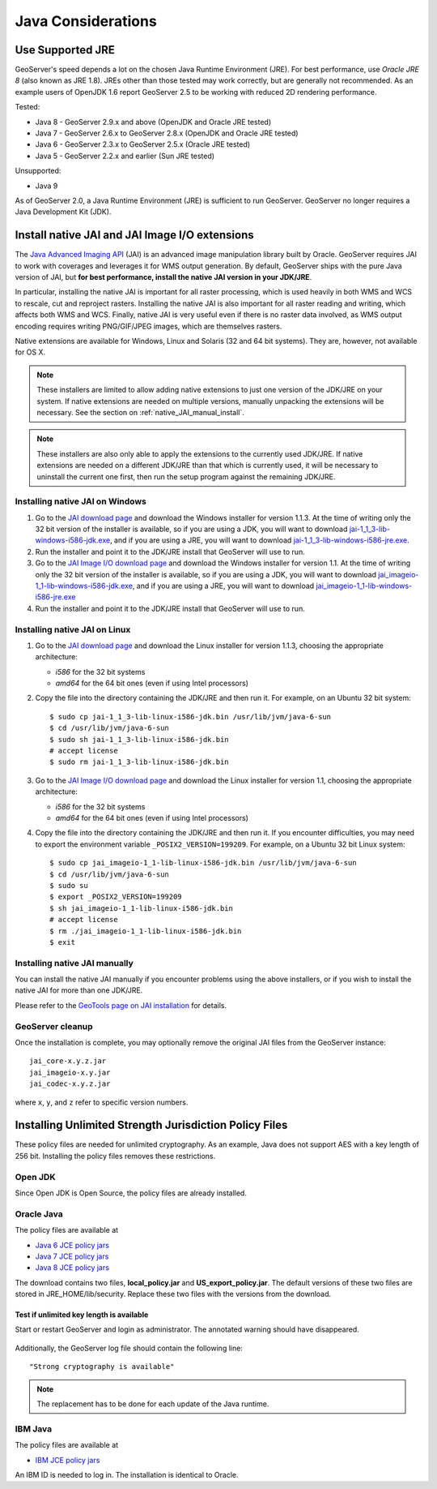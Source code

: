 .. _production_java:

Java Considerations
===================

Use Supported JRE
-----------------

GeoServer's speed depends a lot on the chosen Java Runtime Environment (JRE).  For best performance, use *Oracle JRE 8* (also known as JRE 1.8). JREs other than those tested may work correctly, but are generally not recommended.  As an example users of OpenJDK 1.6 report GeoServer 2.5 to be working with reduced 2D rendering performance.

Tested:

* Java 8 - GeoServer 2.9.x and above (OpenJDK and Oracle JRE tested)
* Java 7 - GeoServer 2.6.x to GeoServer 2.8.x (OpenJDK and Oracle JRE tested)
* Java 6 - GeoServer 2.3.x to GeoServer 2.5.x (Oracle JRE tested)
* Java 5 - GeoServer 2.2.x and earlier (Sun JRE tested)

Unsupported:

* Java 9
   
As of GeoServer 2.0, a Java Runtime Environment (JRE) is sufficient to run GeoServer.  GeoServer no longer requires a Java Development Kit (JDK).

Install native JAI and JAI Image I/O extensions
-----------------------------------------------

The `Java Advanced Imaging API <http://java.sun.com/javase/technologies/desktop/media/>`_ (JAI) is an advanced image manipulation library built by Oracle.  GeoServer requires JAI to work with coverages and leverages it for WMS output generation. By default, GeoServer ships with the pure Java version of JAI, but **for best performance, install the native JAI version in your JDK/JRE**.

In particular, installing the native JAI is important for all raster processing, which is used heavily in both WMS and WCS to rescale, cut and reproject rasters. Installing the native JAI is also important for all raster reading and writing, which affects both WMS and WCS.  Finally, native JAI is very useful even if there is no raster data involved, as WMS output encoding requires writing PNG/GIF/JPEG images, which are themselves rasters.

Native extensions are available for Windows, Linux and Solaris (32 and 64 bit systems).  They are, however, not available for OS X.

.. note:: These installers are limited to allow adding native extensions to just one version of the JDK/JRE on your system.  If native extensions are needed on multiple versions, manually unpacking the extensions will be necessary.  See the section on :ref:`native_JAI_manual_install`.

.. note:: These installers are also only able to apply the extensions to the currently used JDK/JRE.  If native extensions are needed on a different JDK/JRE than that which is currently used, it will be necessary to uninstall the current one first, then run the setup program against the remaining JDK/JRE.

Installing native JAI on Windows
````````````````````````````````

#. Go to the `JAI download page <http://download.java.net/media/jai/builds/release/1_1_3/>`_ and download the Windows installer for version 1.1.3. At the time of writing only the 32 bit version of the installer is available, so if you are using a JDK, you will want to download `jai-1_1_3-lib-windows-i586-jdk.exe <http://download.java.net/media/jai/builds/release/1_1_3/jai-1_1_3-lib-windows-i586-jdk.exe>`_, and if you are using a JRE, you will want to download `jai-1_1_3-lib-windows-i586-jre.exe <http://download.java.net/media/jai/builds/release/1_1_3/jai-1_1_3-lib-windows-i586-jre.exe>`_.
#. Run the installer and point it to the JDK/JRE install that GeoServer will use to run.
#. Go to the `JAI Image I/O download page <http://download.java.net/media/jai-imageio/builds/release/1.1/>`_ and download the Windows installer for version 1.1. At the time of writing only the 32 bit version of the installer is available, so if you are using a JDK, you will want to download `jai_imageio-1_1-lib-windows-i586-jdk.exe <http://download.java.net/media/jai-imageio/builds/release/1.1/jai_imageio-1_1-lib-windows-i586-jdk.exe>`_, and if you are using a JRE, you will want to download `jai_imageio-1_1-lib-windows-i586-jre.exe <http://download.java.net/media/jai-imageio/builds/release/1.1/jai_imageio-1_1-lib-windows-i586-jre.exe>`_
#. Run the installer and point it to the JDK/JRE install that GeoServer will use to run.

Installing native JAI on Linux
``````````````````````````````

#. Go to the `JAI download page <http://download.java.net/media/jai/builds/release/1_1_3/>`_ and download the Linux installer for version 1.1.3, choosing the appropriate architecture:

   * `i586` for the 32 bit systems
   * `amd64` for the 64 bit ones (even if using Intel processors)

#. Copy the file into the directory containing the JDK/JRE and then run it.  For example, on an Ubuntu 32 bit system::
  
    $ sudo cp jai-1_1_3-lib-linux-i586-jdk.bin /usr/lib/jvm/java-6-sun
    $ cd /usr/lib/jvm/java-6-sun
    $ sudo sh jai-1_1_3-lib-linux-i586-jdk.bin
    # accept license 
    $ sudo rm jai-1_1_3-lib-linux-i586-jdk.bin
  
#. Go to the `JAI Image I/O download page <http://download.java.net/media/jai-imageio/builds/release/1.1/>`_ and download the Linux installer for version 1.1, choosing the appropriate architecture:

   * `i586` for the 32 bit systems
   * `amd64` for the 64 bit ones (even if using Intel processors)

#. Copy the file into the directory containing the JDK/JRE and then run it.  If you encounter difficulties, you may need to export the environment variable ``_POSIX2_VERSION=199209``. For example, on a Ubuntu 32 bit Linux system::
  
    $ sudo cp jai_imageio-1_1-lib-linux-i586-jdk.bin /usr/lib/jvm/java-6-sun
    $ cd /usr/lib/jvm/java-6-sun
    $ sudo su
    $ export _POSIX2_VERSION=199209
    $ sh jai_imageio-1_1-lib-linux-i586-jdk.bin
    # accept license
    $ rm ./jai_imageio-1_1-lib-linux-i586-jdk.bin
    $ exit

.. _native_JAI_manual_install:

Installing native JAI manually
``````````````````````````````

You can install the native JAI manually if you encounter problems using the above installers, or if you wish to install the native JAI for more than one JDK/JRE.

Please refer to the `GeoTools page on JAI installation <http://docs.geotools.org/latest/userguide/build/install/jdk.html#java-extensions-optional>`_ for details.

 
GeoServer cleanup
`````````````````

Once the installation is complete, you may optionally remove the original JAI files from the GeoServer instance::

   jai_core-x.y.z.jar
   jai_imageio-x.y.jar 
   jai_codec-x.y.z.jar
   
where ``x``, ``y``, and ``z`` refer to specific version numbers.

.. _java_policyfiles:

Installing Unlimited Strength Jurisdiction Policy Files
-------------------------------------------------------
These policy files are needed for unlimited cryptography. As an example, Java does not support AES
with a key length of 256 bit. Installing the policy files removes these restrictions.

Open JDK
````````

Since Open JDK is Open Source, the policy files are already installed.   

Oracle Java
```````````

The policy files are available at   

* `Java 6 JCE policy jars <http://www.oracle.com/technetwork/java/javase/downloads/jce-6-download-429243.html>`_
* `Java 7 JCE policy jars <http://www.oracle.com/technetwork/java/javase/downloads/jce-7-download-432124.html>`_
* `Java 8 JCE policy jars <http://www.oracle.com/technetwork/java/javase/downloads/jce8-download-2133166.html>`_ 

The download contains two files, **local_policy.jar** and  **US_export_policy.jar**. The default
versions of these two files are stored in JRE_HOME/lib/security. Replace these two files with the
versions from the download. 


Test if unlimited key length is available
"""""""""""""""""""""""""""""""""""""""""

Start or restart GeoServer and login as administrator. The annotated warning should have disappeared.

.. figure:: ../webadmin/security/images/unlimitedkey.png
   :align: center
  


Additionally, the GeoServer log file should contain the following line::

   "Strong cryptography is available"

.. note::

   The replacement has to be done for each update of the Java runtime. 

IBM Java
````````

The policy files are available at

* `IBM JCE policy jars <https://www14.software.ibm.com/webapp/iwm/web/preLogin.do?source=jcesdk>`_ 

An IBM ID is needed to log in. The installation is identical to Oracle.

 
